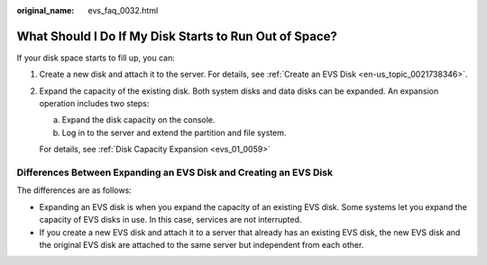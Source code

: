 :original_name: evs_faq_0032.html

.. _evs_faq_0032:

What Should I Do If My Disk Starts to Run Out of Space?
=======================================================

If your disk space starts to fill up, you can:

#. Create a new disk and attach it to the server. For details, see :ref:`Create an EVS Disk <en-us_topic_0021738346>`.

#. Expand the capacity of the existing disk. Both system disks and data disks can be expanded. An expansion operation includes two steps:

   a. Expand the disk capacity on the console.
   b. Log in to the server and extend the partition and file system.

   For details, see :ref:`Disk Capacity Expansion <evs_01_0059>`

Differences Between Expanding an EVS Disk and Creating an EVS Disk
------------------------------------------------------------------

The differences are as follows:

-  Expanding an EVS disk is when you expand the capacity of an existing EVS disk. Some systems let you expand the capacity of EVS disks in use. In this case, services are not interrupted.
-  If you create a new EVS disk and attach it to a server that already has an existing EVS disk, the new EVS disk and the original EVS disk are attached to the same server but independent from each other.
